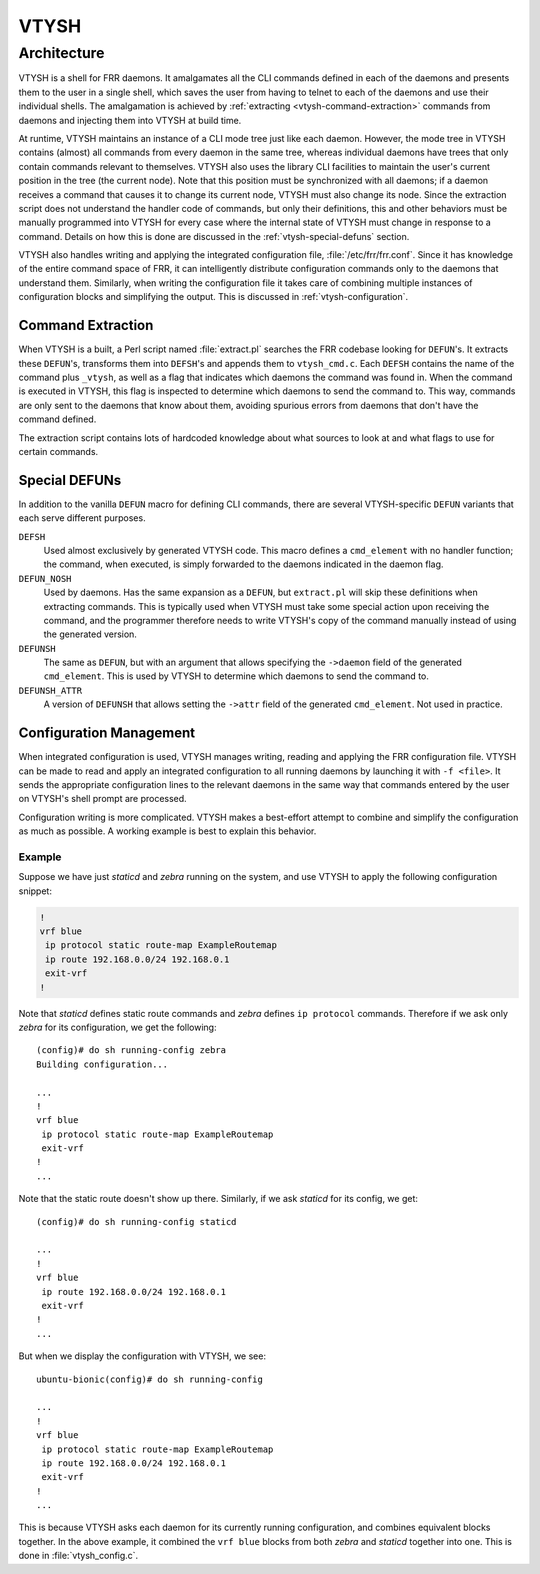 .. _vtysh:

*****
VTYSH
*****

.. seealso:: :ref:`command-line-interface`

.. _vtysh-architecture:

Architecture
============

VTYSH is a shell for FRR daemons. It amalgamates all the CLI commands defined
in each of the daemons and presents them to the user in a single shell, which
saves the user from having to telnet to each of the daemons and use their
individual shells.  The amalgamation is achieved by
:ref:`extracting <vtysh-command-extraction>` commands from daemons and
injecting them into VTYSH at build time.

At runtime, VTYSH maintains an instance of a CLI mode tree just like each
daemon. However, the mode tree in VTYSH contains (almost) all commands from
every daemon in the same tree, whereas individual daemons have trees that only
contain commands relevant to themselves. VTYSH also uses the library CLI
facilities to maintain the user's current position in the tree (the current
node). Note that this position must be synchronized with all daemons; if a
daemon receives a command that causes it to change its current node, VTYSH must
also change its node. Since the extraction script does not understand the
handler code of commands, but only their definitions, this and other behaviors
must be manually programmed into VTYSH for every case where the internal state
of VTYSH must change in response to a command. Details on how this is done are
discussed in the :ref:`vtysh-special-defuns` section.

VTYSH also handles writing and applying the integrated configuration file,
:file:`/etc/frr/frr.conf`. Since it has knowledge of the entire command space
of FRR, it can intelligently distribute configuration commands only to the
daemons that understand them. Similarly, when writing the configuration file it
takes care of combining multiple instances of configuration blocks and
simplifying the output. This is discussed in :ref:`vtysh-configuration`.

.. _vtysh-command-extraction:

Command Extraction
------------------

When VTYSH is a built, a Perl script named :file:`extract.pl` searches the FRR
codebase looking for ``DEFUN``'s. It extracts these ``DEFUN``'s, transforms
them into ``DEFSH``'s and appends them to ``vtysh_cmd.c``. Each ``DEFSH``
contains the name of the command plus ``_vtysh``, as well as a flag that
indicates which daemons the command was found in. When the command is executed
in VTYSH, this flag is inspected to determine which daemons to send the command
to. This way, commands are only sent to the daemons that know about them,
avoiding spurious errors from daemons that don't have the command defined.

The extraction script contains lots of hardcoded knowledge about what sources
to look at and what flags to use for certain commands.

.. _vtysh-special-defuns:

Special DEFUNs
--------------

In addition to the vanilla ``DEFUN`` macro for defining CLI commands, there are
several VTYSH-specific ``DEFUN`` variants that each serve different purposes.

``DEFSH``
   Used almost exclusively by generated VTYSH code. This macro defines a
   ``cmd_element`` with no handler function; the command, when executed, is
   simply forwarded to the daemons indicated in the daemon flag.

``DEFUN_NOSH``
   Used by daemons. Has the same expansion as a ``DEFUN``, but ``extract.pl``
   will skip these definitions when extracting commands. This is typically used
   when VTYSH must take some special action upon receiving the command, and the
   programmer therefore needs to write VTYSH's copy of the command manually
   instead of using the generated version.

``DEFUNSH``
   The same as ``DEFUN``, but with an argument that allows specifying the
   ``->daemon`` field of the generated ``cmd_element``. This is used by VTYSH
   to determine which daemons to send the command to.

``DEFUNSH_ATTR``
   A version of ``DEFUNSH`` that allows setting the ``->attr`` field of the
   generated ``cmd_element``. Not used in practice.

.. _vtysh-configuration:

Configuration Management
------------------------

When integrated configuration is used, VTYSH manages writing, reading and
applying the FRR configuration file. VTYSH can be made to read and apply an
integrated configuration to all running daemons by launching it with ``-f
<file>``. It sends the appropriate configuration lines to the relevant daemons
in the same way that commands entered by the user on VTYSH's shell prompt are
processed.

Configuration writing is more complicated. VTYSH makes a best-effort attempt to
combine and simplify the configuration as much as possible. A working example
is best to explain this behavior.

Example
^^^^^^^

Suppose we have just *staticd* and *zebra* running on the system, and use VTYSH
to apply the following configuration snippet:

.. code-block:: frr

   !
   vrf blue
    ip protocol static route-map ExampleRoutemap
    ip route 192.168.0.0/24 192.168.0.1
    exit-vrf
   !

Note that *staticd* defines static route commands and *zebra* defines ``ip
protocol`` commands. Therefore if we ask only *zebra* for its configuration, we
get the following::

   (config)# do sh running-config zebra
   Building configuration...

   ...
   !
   vrf blue
    ip protocol static route-map ExampleRoutemap
    exit-vrf
   !
   ...

Note that the static route doesn't show up there. Similarly, if we ask
*staticd* for its config, we get::

   (config)# do sh running-config staticd

   ...
   !
   vrf blue
    ip route 192.168.0.0/24 192.168.0.1
    exit-vrf
   !
   ...

But when we display the configuration with VTYSH, we see::

   ubuntu-bionic(config)# do sh running-config

   ...
   !
   vrf blue
    ip protocol static route-map ExampleRoutemap
    ip route 192.168.0.0/24 192.168.0.1
    exit-vrf
   !
   ...

This is because VTYSH asks each daemon for its currently running configuration,
and combines equivalent blocks together. In the above example, it combined the
``vrf blue`` blocks from both *zebra* and *staticd* together into one. This is
done in :file:`vtysh_config.c`.
